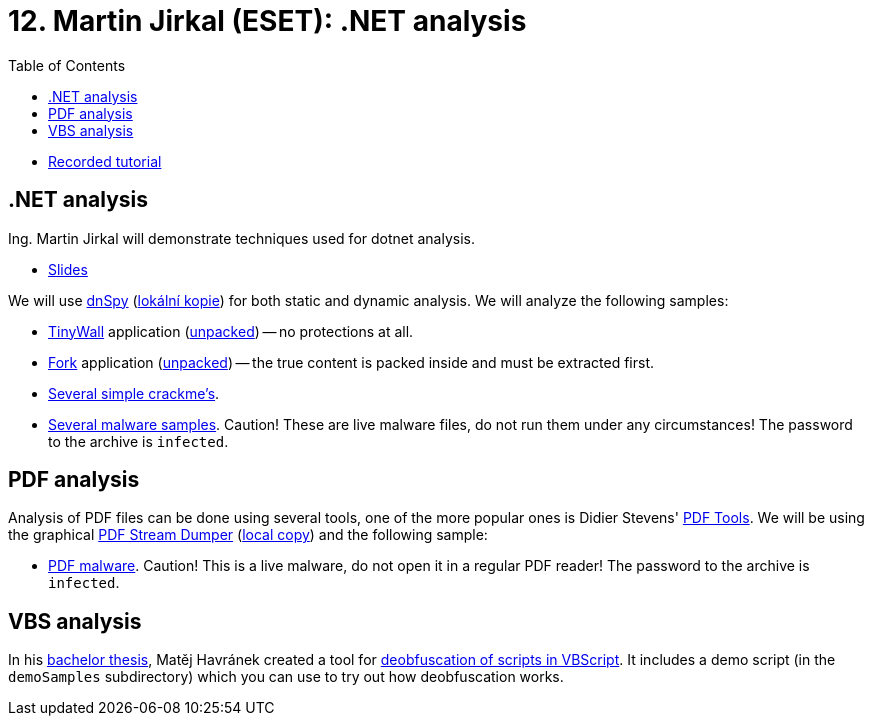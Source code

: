 ﻿
= 12. Martin Jirkal (ESET): .NET analysis
:imagesdir: ../../media/labs/12
:toc:

* link:https://kib-files.fit.cvut.cz/mi-rev/recordings/2022/en/tutorial_12.mp4[Recorded tutorial]

== .NET analysis

Ing. Martin Jirkal will demonstrate techniques used for dotnet analysis.

* link:{imagesdir}/cv12.pdf[Slides]

We will use link:https://github.com/dnSpy/dnSpy/releases[dnSpy] (link:https://kib-files.fit.cvut.cz/mi-rev/tools/dnSpy-v6.1.8.zip[lokální kopie]) for both static and dynamic analysis. We will analyze the following samples:

* link:https://tinywall.pados.hu/download.php[TinyWall] application (link:{imagesdir}/tinywall.zip[unpacked]) -- no protections at all.
* link:https://fork.dev/[Fork] application (link:{imagesdir}/fork.zip[unpacked]) -- the true content is packed inside and must be extracted first.
* link:{imagesdir}/crackme.zip[Several simple crackme's].
* link:{imagesdir}/malware.zip[Several malware samples]. Caution! These are live malware files, do not run them under any circumstances! The password to the archive is `infected`.

== PDF analysis

Analysis of PDF files can be done using several tools, one of the more popular ones is Didier Stevens' link:https://blog.didierstevens.com/programs/pdf-tools/[PDF Tools]. We will be using the graphical  link:http://sandsprite.com/blogs/index.php?pid=57&uid=7[PDF Stream Dumper] (link:https://kib-files.fit.cvut.cz/mi-rev/tools/PDFStreamDumper-v0.9.624.exe[local copy]) and the following sample:

* link:{imagesdir}/pdfmalware.zip[PDF malware]. Caution! This is a live malware, do not open it in a regular PDF reader! The password to the archive is `infected`.

== VBS analysis

In his link:https://dspace.cvut.cz/handle/10467/94915[bachelor thesis], Matěj Havránek created a tool for link:{imagesdir}/vbsdeobfuscator.zip[deobfuscation of scripts in VBScript]. It includes a demo script (in the `demoSamples` subdirectory) which you can use to try out how deobfuscation works.
